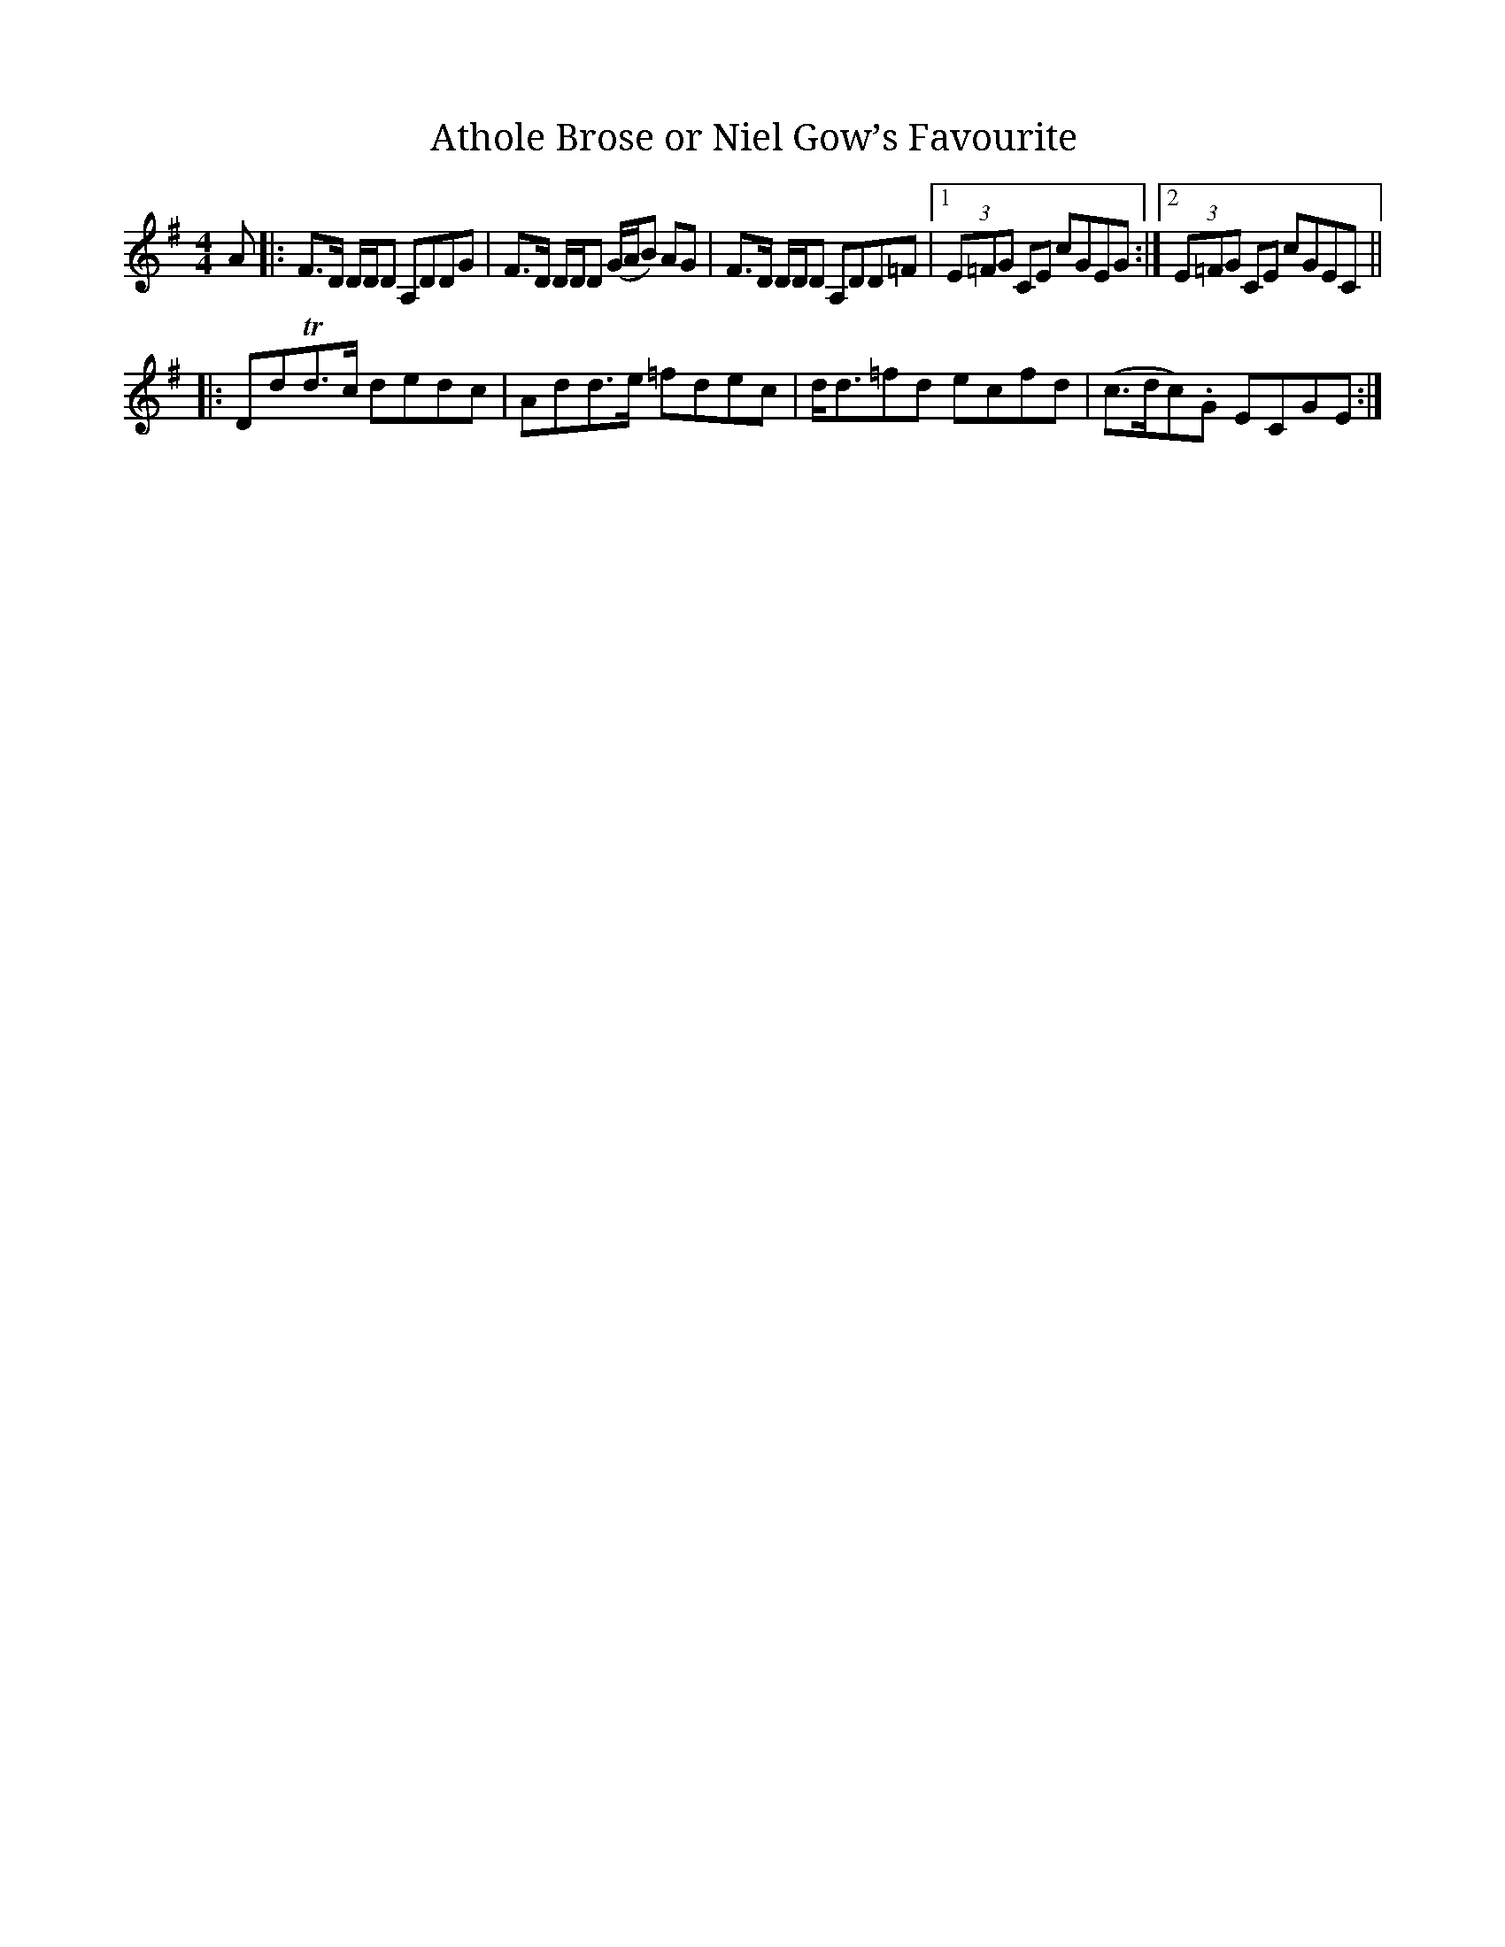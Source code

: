 X:1
T:Athole Brose or Niel Gow’s Favourite
M:4/4
K:G
L:1/8
A |: F>D D/D/D A,DDG | F>D D/D/D (G/A/B) AG | F>D D/D/D A,DD=F |1 (3 E=FG CE cGEG :|2 (3 E=FG CE cGEC ||
|: DdTd>c dedc | Add>e =fdec | d<d=fd ecfd | (c>dc).G ECGE :|]
